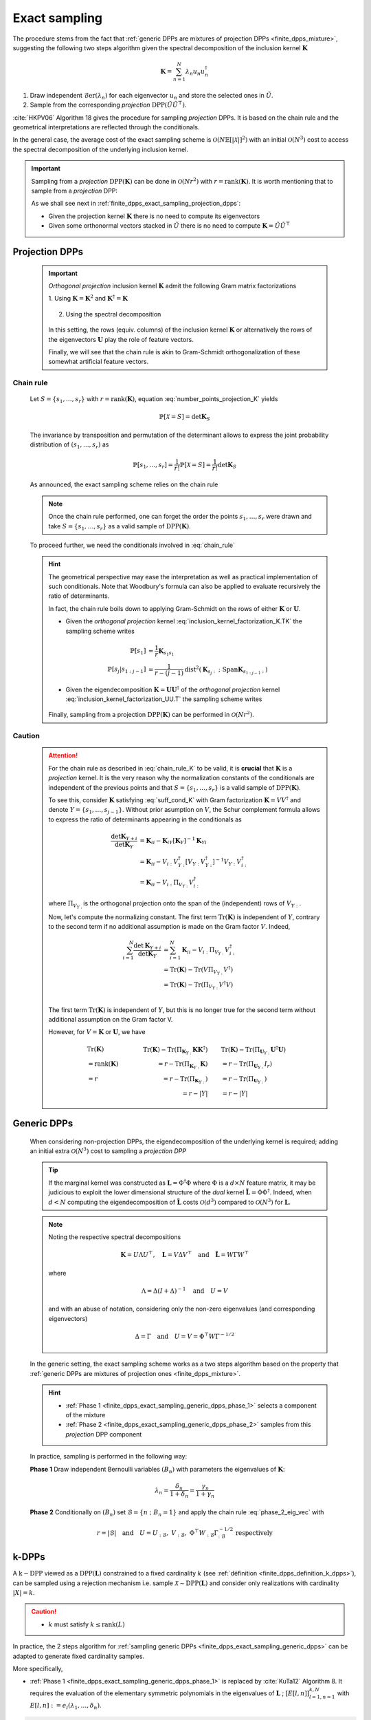 .. _finite_dpps_exact_sampling:

Exact sampling
**************

The procedure stems from the fact that :ref:`generic DPPs are mixtures of projection DPPs <finite_dpps_mixture>`, suggesting the following two steps algorithm given the spectral decomposition of the inclusion kernel :math:`\mathbf{K}`

.. math::

	\mathbf{K} = \sum_{n=1}^{N} \lambda_n u_n u_n^{\dagger}

1. Draw independent :math:`\operatorname{\mathcal{B}er}(\lambda_n)` for each eigenvector :math:`u_n` and store the selected ones in :math:`\tilde{U}`.
2. Sample from the corresponding *projection* :math:`\operatorname{DPP}(\tilde{U}\tilde{U}^{\top})`.

:cite:`HKPV06` Algorithm 18 gives the procedure for sampling *projection* DPPs. It is based on the chain rule and the geometrical interpretations are reflected through the conditionals.

In the general case, the average cost of the exact sampling scheme is :math:`\mathcal{O}(N\mathbb{E}[|\mathcal{X}|]^2)` with an initial :math:`\mathcal{O}(N^3)` cost to access the spectral decomposition of the underlying inclusion kernel.

.. important::

	Sampling from a *projection* :math:`\operatorname{DPP}(\mathbf{K})` can be done in :math:`\mathcal{O}(Nr^2)` with :math:`r=\operatorname{rank}(\mathbf{K})`. It is worth mentioning that to sample from a *projection* DPP:

	As we shall see next in :ref:`finite_dpps_exact_sampling_projection_dpps`:

	- Given the projection kernel :math:`\mathbf{K}` there is no need to compute its eigenvectors
	- Given some orthonormal vectors stacked in :math:`\tilde{U}` there is no need to compute :math:`\mathbf{K}=\tilde{U}\tilde{U}^{\top}`

.. _finite_dpps_exact_sampling_projection_dpps:

Projection DPPs
===============

	.. important::

		*Orthogonal projection* inclusion kernel :math:`\mathbf{K}` admit the following Gram matrix factorizations

		1. Using :math:`\mathbf{K} = \mathbf{K}^2` 
		and :math:`\mathbf{K}^{\dagger}=\mathbf{K}`

			.. math::
				:label: inclusion_kernel_factorization_K.TK

				\mathbf{K} 
				= \mathbf{K} \mathbf{K}^{\dagger}
				= \mathbf{K}^{\dagger} \mathbf{K},

		2. Using the spectral decomposition

			.. math::
				:label: inclusion_kernel_factorization_UU.T

				\mathbf{K} 
				= \mathbf{U} \mathbf{U}^{\dagger}, 
				\quad \text{where } \mathbf{U}^{\dagger} \mathbf{U} = I_r

		In this setting, the rows (equiv. columns) of the inclusion kernel :math:`\mathbf{K}` or alternatively the rows of the eigenvectors :math:`\mathbf{U}` play the role of feature vectors.

		Finally, we will see that the chain rule is akin to Gram-Schmidt orthogonalization of these somewhat artificial feature vectors.

	.. _finite_dpps_exact_sampling_chain_rule:

Chain rule
----------

	Let :math:`S=\{s_1, \dots, s_r\}` with :math:`r=\operatorname{rank}(\mathbf{K})`, equation :eq:`number_points_projection_K` yields 

	.. math::

		\mathbb{P}[\mathcal{X}=S] 
		= \det \mathbf{K}_S
		
	The invariance by transposition and permutation of the determinant allows to express the joint probability distribution of :math:`(s_1, \dots, s_r)` as 

	.. math:: 

		\mathbb{P}[s_1, \dots, s_r] 
		= \frac{1}{r!} \mathbb{P}[\mathcal{X}=S] 
		= \frac{1}{r!} \det \mathbf{K}_S

	As announced, the exact sampling scheme relies on the chain rule

	.. math:: 
		:label: chain_rule
	
		\mathbb{P}[s_1, \dots, s_r] 
		= \mathbb{P}[s_1] \prod_{j=2}^{r} \mathbb{P}[s_{j} | s_{1:j-1}]

	.. note::

		Once the chain rule performed, one can forget the order the points :math:`s_1,\dots,s_r` were drawn and take :math:`S=\{s_1, \dots, s_r\}` as a valid sample of :math:`\operatorname{DPP}(\mathbf{K})`.

	To proceed further, we need the conditionals involved in :eq:`chain_rule`

	.. math::
		:label: chain_rule_K

		\mathbb{P}[s_1] 
		&= \dfrac{1}{r} \mathbf{K}_{s_1s_1}\\
		\mathbb{P}[s_{j} | s_{1:j-1}]
		&= \dfrac{1}{r-(j-1)} 
		\frac{\det \mathbf{K}_{\{s_{1:j}\}}}{\det \mathbf{K}_{\{s_{1:j-1}\}}}, 
		\qquad \forall 2\leq j \leq r

	.. hint::

		The geometrical perspective may ease the interpretation as well as practical implementation of such conditionals. Note that Woodbury's formula can also be applied to evaluate recursively the ratio of determinants.

		In fact, the chain rule boils down to applying Gram-Schmidt on the rows of either :math:`\mathbf{K}` or :math:`\mathbf{U}`.

		- Given the *orthogonal projection* kernel :eq:`inclusion_kernel_factorization_K.TK` the sampling scheme writes

			.. math::

				\mathbb{P}[s_1] 
				&= \dfrac{1}{r} \mathbf{K}_{s_1s_1}\\
				\mathbb{P}[s_{j} | s_{1:j-1}]
				&= \dfrac{1}{r-(j-1)} 
				\operatorname{dist}^2 
				(\mathbf{K}_{s_{j}:} ~;~ \operatorname{Span} \mathbf{K}_{s_{1:j-1}:})

		- Given the eigendecomposition :math:`\mathbf{K}=\mathbf{U}\mathbf{U}^{\dagger}` of the *orthogonal projection* kernel :eq:`inclusion_kernel_factorization_UU.T` the sampling scheme writes

			.. math::
				:label: phase_2_eig_vec

				\mathbb{P}[s_1] 
				&= \dfrac{1}{r} \| \mathbf{U}_{s_1:} \|^2\\
				\mathbb{P}[s_{j} | s_{1:j-1}]
				&= \dfrac{1}{r-(j-1)} 
				\operatorname{dist}^2 
				(\mathbf{U}_{s_{j}:} ~;~ \operatorname{Span} \mathbf{U}_{s_{1:j-1}:})


		Finally, sampling from a projection :math:`\operatorname{DPP}(\mathbf{K})` can be performed in :math:`\mathcal{O}(N r^2)`.

	.. testcode::

		from numpy import ones
		from numpy.random import seed, randn
		from scipy.linalg import qr
		from dppy.finite_dpps import FiniteDPP

		seed(1)

		r, N = 4, 10
		eig_vals = ones(r)
		eig_vecs, _ = qr(randn(N, r), mode='economic')

		DPP = FiniteDPP('inclusion', **{'K_eig_dec':(eig_vals, eig_vecs)})

		for _ in range(10):
			DPP.sample_exact()

		print(list(map(list, DPP.list_of_samples)))
	
	.. testoutput::

		[[0, 4, 8, 2], [1, 8, 2, 0], [8, 3, 6, 1], [6, 7, 1, 9], [9, 3, 0, 4], [9, 4, 0, 8], [9, 6, 1, 8], [0, 1, 2, 7], [1, 2, 8, 9], [8, 2, 9, 4]]

	.. seealso::

		.. currentmodule:: dppy.finite_dpps

		- :py:meth:`~FiniteDPP.sample_exact`
		- :cite:`HKPV06` Algorithm 18 and Proposition 19, for the original idea
		- :cite:`KuTa12` Algorithm 1, for a first interpretation of :cite:`HKPV06` algorithm running in :math:`\mathcal{O}(N r^3)`
		- :cite:`Gil14` Algorithm 2, for the :math:`\mathcal{O}(N r^2)` implementation
		- :cite:`TrBaAm18` Algorithm 3, for a technical report on DPP sampling
		- :cite:`LaGaDe18` for a different perspective on exact sampling using Cholesky decomposition instead of the spectral decomposition
		- :ref:`UST`

	.. _finite_dpps_exact_sampling_caution:

Caution
-------

	.. attention::

		For the chain rule as described in :eq:`chain_rule_K` to be valid, it is **crucial** that :math:`\mathbf{K}` is a *projection* kernel.
		It is the very reason why the normalization constants of the conditionals  are independent of the previous points and that :math:`S=\{s_1, \dots, s_r\}` is a valid sample of :math:`\operatorname{DPP}(\mathbf{K})`.

		To see this, consider :math:`\mathbf{K}` satisfying :eq:`suff_cond_K` with Gram factorization :math:`\mathbf{K} = VV^{\dagger}` and denote :math:`Y=\{s_1, \dots, s_{j-1}\}`.
		Without prior asumption on :math:`V`, the Schur complement formula allows to express the ratio of determinants appearing in the conditionals as

		.. math::

			\frac{\det \mathbf{K}_{Y+i}}{\det \mathbf{K}_{Y}}
			&= \mathbf{K}_{ii} 
			- \mathbf{K}_{iY} \left[\mathbf{\mathbf{K}}_{Y}\right]^{-1} \mathbf{K}_{Yi}\\
			&= \mathbf{K}_{ii} 
			- V_{i:}V_{Y:}^{\dagger}
			\left[V_{Y:} V_{Y:}^{\dagger}\right]^{-1} 
			V_{Y:} V_{i:}^{\dagger} \\
			&= \mathbf{K}_{ii} 
			- V_{i:} \Pi_{V_{Y:}} V_{i:}^{\dagger}

		where :math:`\Pi_{V_{Y:}}` is the orthogonal projection onto the span of the (independent) rows of :math:`V_{Y:}`.

		Now, let's compute the normalizing constant.
		The first term :math:`\operatorname{Tr}(\mathbf{K})` is independent of :math:`Y`, contrary to the second term if no additional assumption is made on the Gram factor :math:`V`. 
		Indeed,

		.. math::
			
			\sum_{i=1}^N
				\frac{\det \mathbf{K}_{Y+i}}{\det \mathbf{K}_{Y}}
			&= \sum_{i=1}^N \mathbf{K}_{ii} 
			  - V_{i:} \Pi_{V_{Y:}} V_{i:}^{\dagger}\\
			&= \operatorname{Tr}(\mathbf{K}) 
			  - \operatorname{Tr}(V \Pi_{V_{Y:}} V^{\dagger})\\
			&= \operatorname{Tr}(\mathbf{K}) 
			  - \operatorname{Tr}(\Pi_{V_{Y:}}V^{\dagger}V)\\

		The first term :math:`\operatorname{Tr}(\mathbf{K})` is independent of :math:`Y`, but this is no longer true for the second term without additional assumption on the Gram factor V. 

		However, for :math:`V = \mathbf{K}` or :math:`\mathbf{U}`, we have

		.. math::

			&\qquad\operatorname{Tr}(\mathbf{K})
			&\qquad\operatorname{Tr}(\mathbf{K}) 
				- \operatorname{Tr}(\Pi_{\mathbf{K}_{Y:}}\mathbf{K}\mathbf{K}^{\dagger})
			&\qquad 
			\operatorname{Tr}(\mathbf{K}) 
				- \operatorname{Tr}(\Pi_{\mathbf{U}_{Y:}}\mathbf{U}^{\dagger}\mathbf{U})
				\\
			&\qquad= \operatorname{rank}(\mathbf{K}) 
			&\qquad= r - \operatorname{Tr}(\Pi_{\mathbf{K}_{Y:}}\mathbf{K})
			&\qquad= r - \operatorname{Tr}(\Pi_{\mathbf{U}_{Y:}}I_r)
				\\
			&\qquad= r
			&\qquad= r - \operatorname{Tr}(\Pi_{\mathbf{K}_{Y:}})
			&\qquad= r - \operatorname{Tr}(\Pi_{\mathbf{U}_{Y:}})
				\\
			&
			&\qquad= r - |Y|
			&\qquad= r - |Y|

.. _finite_dpps_exact_sampling_generic_dpps:

Generic DPPs
============

	When considering non-projection DPPs, the eigendecomposition of the underlying kernel is required; adding an initial extra :math:`\mathcal{O}(N^3)` cost to sampling a *projection DPP*

	.. tip::

		If the marginal kernel was constructed as :math:`\mathbf{L}=\Phi^{\dagger}\Phi` where :math:`\Phi` is a :math:`d\times N` feature matrix, it may be judicious to exploit the lower dimensional structure of the *dual* kernel :math:`\tilde{\mathbf{L}} = \Phi \Phi^{\dagger}`.
		Indeed, when :math:`d<N` computing the eigendecomposition of :math:`\tilde{\mathbf{L}}` costs :math:`\mathcal{O}(d^3)` compared to :math:`\mathcal{O}(N^3)` for :math:`\mathbf{L}`.

	.. note::

		Noting the respective spectral decompositions

		.. math::

			\mathbf{K} = U \Lambda U^{\top},
			\quad \mathbf{L} = V \Delta V^{\top}
			\quad \text{and} \quad
			\tilde{\mathbf{L}} = W \Gamma W^{\top}

		where

		.. math::

			\Lambda = \Delta (I+\Delta)^{-1}
			\quad \text{and} \quad
			U = V

		and with an abuse of notation, considering only the non-zero eigenvalues (and corresponding eigenvectors)

		.. math::

			\Delta = \Gamma
			\quad \text{and} \quad
			U = V = \Phi^{\top} W \Gamma^{-1/2}

	In the generic setting, the exact sampling scheme works as a two steps algorithm based on the property that :ref:`generic DPPs are mixtures of projection ones <finite_dpps_mixture>`.

	.. hint::
		
		- :ref:`Phase 1 <finite_dpps_exact_sampling_generic_dpps_phase_1>` selects a component of the mixture
		- :ref:`Phase 2 <finite_dpps_exact_sampling_generic_dpps_phase_2>` samples from this *projection* DPP component

	In practice, sampling is performed in the following way:

	.. _finite_dpps_exact_sampling_generic_dpps_phase_1:

	**Phase 1** Draw independent Bernoulli variables :math:`(B_n)` with parameters the eigenvalues of :math:`\mathbf{K}`:

		.. math::

			\lambda_n
			= \frac{\delta_n}{1+\delta_n}
			= \frac{\gamma_n}{1+\gamma_n}

	.. _finite_dpps_exact_sampling_generic_dpps_phase_2:

	**Phase 2** Conditionally on :math:`(B_n)` set :math:`\mathcal{B} = \{ n ~;~ B_n = 1 \}` and apply the chain rule :eq:`phase_2_eig_vec` with 

		.. math::

			r = |\mathcal{B}|
			\quad \text{and} \quad
			U =
				U_{:\mathcal{B}}, \ 
				V_{:\mathcal{B}}, \
				\Phi^{\top} W_{:\mathcal{B}} \Gamma_{:\mathcal{B}}^{-1/2} \ 
			\text{respectively}

	.. testcode::

		from numpy.random import seed, rand, randn
		from scipy.linalg import qr
		from dppy.finite_dpps import FiniteDPP

		seed(1)

		r, N = 5, 10
		eig_vals = rand(r)
		eig_vecs, _ = qr(randn(N, r), mode='economic')

		DPP = FiniteDPP('inclusion', **{'K_eig_dec':(eig_vals, eig_vecs)})

		for _ in range(10):
			DPP.sample_exact()

		print(list(map(list, DPP.list_of_samples)))
	
	.. testoutput::

		[[7], [4], [3, 4], [4, 2, 3], [9, 3], [0], [1], [4, 7], [0, 6], [4]]

.. seealso::

	.. currentmodule:: dppy.finite_dpps

	:py:meth:`~FiniteDPP.sample_exact`


.. _finite_dpps_exact_sampling_k_dpps:

k-DPPs
======

A :math:`\operatorname{k-DPP}` viewed as a :math:`\operatorname{DPP}(\mathbf{L})` constrained to a fixed cardinality :math:`k` (see :ref:`définition <finite_dpps_definition_k_dpps>`),  can be sampled using a rejection mechanism i.e. sample :math:`\mathcal{X} \sim \operatorname{DPP}(\mathbf{L})` and consider only realizations with cardinality :math:`|X| = k`.

.. caution::

	- :math:`k` must satisfy :math:`k \leq \operatorname{rank}(L)`

In practice, the 2 steps algorithm for :ref:`sampling generic DPPs <finite_dpps_exact_sampling_generic_dpps>` can be adapted to generate fixed cardinality samples.

More specifically, 

- :ref:`Phase 1 <finite_dpps_exact_sampling_generic_dpps_phase_1>` is replaced by :cite:`KuTa12` Algorithm 8. It requires the evaluation of the elementary symmetric polynomials in the eigenvalues of :math:`\mathbf{L}` ; :math:`[E[l, n]]_{l=1, n=1}^{k, N}` with :math:`E[l, n]:=e_l(\lambda_1, \dots, \delta_n)`.

.. code-block:: python
	
	# This is a pseudo code, in particular Python indexing is not respected everywhere
	B = set({})
	l = k

	for n in range(N, 0, -1):

	  if Unif(0,1) < delta[n] * E[l-1, n-1] / E[l, n]:
	    l -= 1
	    B.union({n})
			
	    if l == 0:
	      break

- :ref:`Phase 2 <finite_dpps_exact_sampling_generic_dpps_phase_1>` is unchanged

.. testcode::

	from numpy.random import seed, rand, randn
	from scipy.linalg import qr
	from dppy.finite_dpps import FiniteDPP

	seed(1)

	r, N = 5, 10
	# Random feature vectors
	Phi = randn(r, N)
	DPP = FiniteDPP('marginal', **{'L': Phi.T.dot(Phi)})

	k = 4
	for _ in range(10):
	    DPP.sample_exact_k_dpp(size=k)

	print(list(map(list, DPP.list_of_samples)))

.. testoutput::

	[[1, 8, 5, 7], [3, 8, 5, 9], [5, 3, 1, 8], [5, 8, 2, 9], [1, 2, 9, 6], [1, 0, 2, 3], [7, 0, 3, 5], [8, 3, 7, 6], [0, 2, 3, 7], [1, 3, 7, 5]]

.. seealso::

	.. currentmodule:: dppy.finite_dpps

	- :py:meth:`~FiniteDPP.sample_exact_k_dpp`
	- :cite:`KuTa12` Algorithm 7 for the recursive evaluation of the elementary symmetric polynomials :math:`[e_l(\lambda_1, \dots, \delta_n)]_{l=1, n=1}^{k, N}` in the eigenvalues of :math:`\mathbf{L}`
